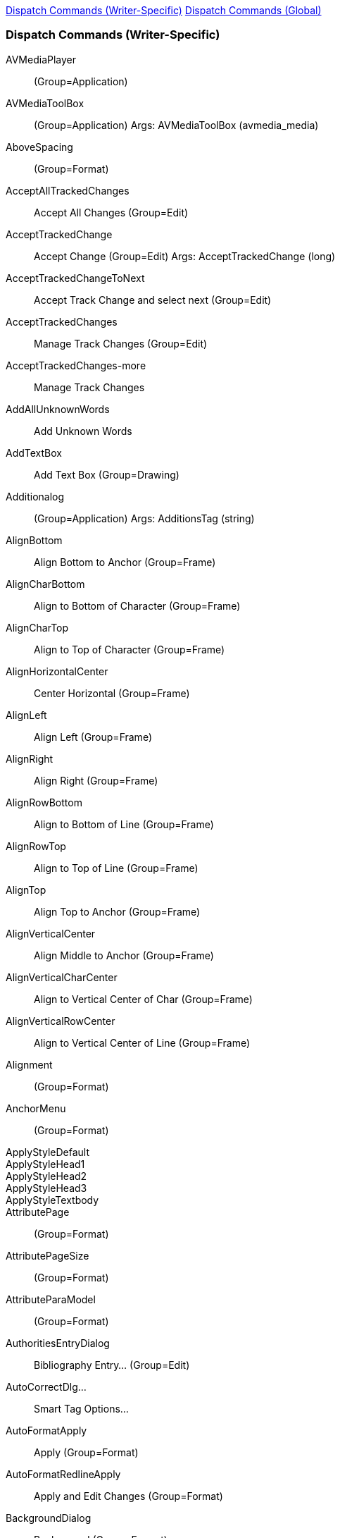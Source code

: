 <<dispatch-commands-writer,Dispatch Commands (Writer-Specific)>>
<<dispatch-commands-global,Dispatch Commands (Global)>>


[[dispatch-commands-writer]]
=== Dispatch Commands (Writer-Specific)

AVMediaPlayer:: (Group=Application)
AVMediaToolBox:: (Group=Application) Args: AVMediaToolBox (avmedia_media)
AboveSpacing:: (Group=Format)
AcceptAllTrackedChanges:: Accept All Changes (Group=Edit)
AcceptTrackedChange:: Accept Change (Group=Edit) Args: AcceptTrackedChange (long)
AcceptTrackedChangeToNext:: Accept Track Change and select next (Group=Edit)
AcceptTrackedChanges:: Manage Track Changes (Group=Edit)
AcceptTrackedChanges-more:: Manage Track Changes
AddAllUnknownWords:: Add Unknown Words
AddTextBox:: Add Text Box (Group=Drawing)
Additionalog:: (Group=Application) Args: AdditionsTag (string)
AlignBottom:: Align Bottom to Anchor (Group=Frame)
AlignCharBottom:: Align to Bottom of Character (Group=Frame)
AlignCharTop:: Align to Top of Character (Group=Frame)
AlignHorizontalCenter:: Center Horizontal (Group=Frame)
AlignLeft:: Align Left (Group=Frame)
AlignRight:: Align Right (Group=Frame)
AlignRowBottom:: Align to Bottom of Line (Group=Frame)
AlignRowTop:: Align to Top of Line (Group=Frame)
AlignTop:: Align Top to Anchor (Group=Frame)
AlignVerticalCenter:: Align Middle to Anchor (Group=Frame)
AlignVerticalCharCenter:: Align to Vertical Center of Char (Group=Frame)
AlignVerticalRowCenter:: Align to Vertical Center of Line (Group=Frame)
Alignment:: (Group=Format)
AnchorMenu:: (Group=Format)
ApplyStyleDefault::
ApplyStyleHead1::
ApplyStyleHead2::
ApplyStyleHead3::
ApplyStyleTextbody::
AttributePage:: (Group=Format)
AttributePageSize:: (Group=Format)
AttributeParaModel:: (Group=Format)
AuthoritiesEntryDialog:: Bibliography Entry... (Group=Edit)
AutoCorrectDlg...:: Smart Tag Options...
AutoFormatApply:: Apply (Group=Format)
AutoFormatRedlineApply:: Apply and Edit Changes (Group=Format)
BackgroundDialog:: Background (Group=Format)
BackgroundImage:: (Group=Insert) Args: Background (brush),Position (integer)
BackgroundPattern:: (Group=Format)
BelowSpacing:: (Group=Format)
BitmapListState:: (Group=Edit)
BoldCJK:: (Group=Format)
BoldCTL:: (Group=Format)
BorderDialog:: Borders (Group=Format)
BorderDialog-label:: Borders
BorderDialog-more:: Borders
BorderInner:: (Group=Format)
BorderOuter:: (Group=Format)
BorderReducedMode:: (Group=Controls)
BorderShadow:: (Group=Format)
BulletsAndNumberingDialog:: Bullets and Numbering... (Group=Enumeration)
CTLFontState:: (Group=Application)
Calc:: Calculate Table (Group=Table)
CalculateSel:: Calculate (Group=Options)
CaseMap:: (Group=Format)
ChainFrames:: Link Frames (Group=Frame)
ChangeDatabaseField:: Exchange Database... (Group=Data)
ChangeTabStop:: (Group=NONE) Args: Index (long),Position (long),Remove (bool)
ChapterNumberingDialog:: Set Heading Numbering (Group=Options)
CharBackgroundExt:: (Group=Format)
CharColorExt:: Font Color Fill (Group=Format) Args: FontColor (color)
CharFontNameCJK:: (Group=Format)
CharFontNameCTL:: (Group=Format)
CharLeftSel:: Select Character Left (Group=Navigator)
CharRightSel:: Select Character Right (Group=Navigator)
CharStyle:: (Group=Document)
CharacterRelief:: (Group=Controls)
CharacterRotation:: (Group=Format)
CharacterWidthScalingFactor:: (Group=Format)
ClassificationApply:: (Group=Document) Args: Name (string),Type (string)
ClassificationDialog:: (Group=Document)
ClipboardFormatItems:: (Group=Edit) Args: SelectedFormat (long)
ClosePreview:: Close Preview (Group=View)
ColorSettings:: (Group=Modify)
ColorTableState:: (Group=Edit)
CommentChangeTracking:: Insert Track Change Comment (Group=Insert) Args: ChangeTrackingId (long),Text (postittext)
ContentControlProperties:: Content Control Properties (Group=Insert)
ContentControlsMenu:: Content Controls
ContinueNumbering:: (Group=Enumeration)
ContourExecute:: (Group=Edit)
ControlCodes:: Toggle Formatting Marks (Group=View)
ConvertTableText:: Text <-> Table... (Group=Table)
ConvertTableToText:: Table to Text... (Group=Table) Args: Delimiter (string)
ConvertTextToTable:: Text to Table... (Group=Table) Args: Delimiter (string),WithHeader (bool),RepeatHeaderLines (integer),WithBorder (bool),DontSplitTable (bool)
CreateAbstract:: Create AutoAbstract... (Group=Document)
CreateControl:: (Group=Controls)
CreateFieldControl:: (Group=Controls)
CreateSWDrawView:: (Group=Insert)
CurrentFootnoteDialog:: Footnote/Endnote Settings... (Group=Format)
CurrentOutlineType:: (Group=Enumeration)
CustomShape:: (Group=Drawing)
DashListState:: (Group=Edit)
DecrementIndentValue:: Decrement Indent Value (Group=Format)
DecrementLevel:: Demote Outline Level (Group=Enumeration)
DecrementSubLevels:: Demote Outline Level w/Subpoints (Group=Enumeration)
DefTabStop:: (Group=Edit)
DelLine:: Delete Row (Group=Edit)
DelToEndOfLine:: Delete to End of Line (Group=Edit)
DelToEndOfPara:: Delete to End of Paragraph (Group=Edit)
DelToEndOfSentence:: Delete to End of Sentence (Group=Edit)
DelToEndOfWord:: Delete to End of Word (Group=Edit)
DelToStartOfLine:: Delete to Start of Line (Group=Edit)
DelToStartOfPara:: Delete to Start of Paragraph (Group=Edit)
DelToStartOfSentence:: Delete to Start of Sentence (Group=Edit)
DelToStartOfWord:: Delete to Start of Word (Group=Edit)
DeleteBookmark:: (Group=Edit) Args: Bookmark (string)
DeleteBookmarks:: (Group=Controls) Args: BookmarkNamePrefix (string)
DeleteColumns:: Delete selected columns (Group=Table)
DeleteFields:: (Group=Controls) Args: TypeName (string),NamePrefix (string)
DeleteRows:: Delete Rows (unprotected cells) (Group=Table)
DeleteSections:: (Group=Controls) Args: SectionNamePrefix (string)
DeleteStyle:: (Group=Template) Args: Param (string),Family (integer)
DeleteTable:: Delete table (Group=Table)
DeleteTextFormFields:: (Group=Controls) Args: FieldType (string),FieldCommandPrefix (string)
DistributeColumns:: Distribute Columns Evenly (Group=Table)
DistributeRows:: Distribute Rows Evenly (Group=Table)
DocumentLanguage:: (Group=Edit)
DocumentLanguageCJK:: (Group=Edit)
DocumentLanguageCTL:: (Group=Edit)
EditAnnotation:: (Group=Edit) Args: Id (postitid),Author (postitauthor),Date (postitdate),Text (postittext),PositionX (long)
EditBookmark:: (Group=Insert) Args: Bookmark (string)
EditCurIndex:: Edit index (Group=Edit)
EditCurrentRegion:: Edit Section... (Group=Edit)
EditDiagram:: (Group=Modify)
EditFootnote:: Footnote or Endnote... (Group=Edit)
EditGlossary:: AutoText... (Group=Edit)
EditQrCode:: (Group=Edit)
EditRegion:: Sections... (Group=Edit)
EditSignatureLine:: (Group=Edit)
EditStyleFont:: (Group=Template) Args: Param (string),Family (integer)
EndOfDocumentSel:: Select to Document End (Group=Navigator)
EndOfLineSel:: Select to End of Line (Group=Navigator)
EndOfParaSel:: Select to Paragraph End (Group=Navigator)
EntireCell:: Select Cell (Group=Table)
EntireColumn:: Column (Group=Table)
EntireRow:: Row (Group=Table)
Escape:: Cancel (Group=Edit)
Escapement:: (Group=Format)
ExecHyperlinks:: Hyperlinks Active
ExecuteMacroField:: Run Macro Field (Group=Macro)
ExecuteSearch:: (Group=Edit) Args: SearchItem (search),Quiet (bool)
ExpandGlossary:: Run AutoText Entry (Group=Edit)
ExternalEdit:: (Group=Graphic)
ExtrusionDirection:: (Group=Drawing)
ExtrusionLightingDirection:: (Group=Drawing)
ExtrusionLightingIntensity:: (Group=Drawing)
ExtrusionProjection:: (Group=Drawing)
ExtrusionSurface:: (Group=Drawing)
FieldDialog:: Edit Fields... (Group=Edit)
Fieldnames:: Field Names (Group=View)
Fields:: Fields (Group=View)
FillBitmap:: (Group=Special)
FillGradient:: (Group=Format) Args: FillGradientJSON (string)
FillHatch:: (Group=Special)
FillPageBitmap:: (Group=Special)
FillPageColor:: (Group=Format) Args: FillColor (xfillcolor)
FillPageGradient:: (Group=Format) Args: FillPageGradientJSON (string)
FillPageHatch:: (Group=Special)
FillPageStyle:: (Group=Format)
FirstLineParaMargin:: (Group=Format)
FontColor:: Font Color (Group=Format) Args: FontColor (color)
FontDialog:: (Group=Format) Args: Page (string)
FontDialog-more:: Character
FontDialogForParagraph:: (Group=Format)
FontEffectalog:: (Group=Format)
FontHeightCJK:: (Group=Format)
FontHeightCTL:: (Group=Format)
FontNameList:: (Group=Document)
FontPositionDialog:: (Group=Format)
FontWorkTextAdjust:: (Group=Special)
FontWorkTextDistance:: (Group=Special)
FontWorkTextMirror:: (Group=Special)
FontWorkTextOutline:: (Group=Special)
FontWorkTextShadow:: (Group=Special)
FontWorkTextShadowColor:: (Group=Special)
FontWorkTextShadowXVal:: (Group=Special)
FontWorkTextShadowYVal:: (Group=Special)
FontWorkTextStart:: (Group=Special)
FontWorkTextStyle:: (Group=Special)
FontworkAlignment:: (Group=Drawing)
FontworkCharacterSpacing:: (Group=Drawing)
FontworkCharacterSpacingDialog:: (Group=Drawing) Args: FontworkCharacterSpacing (long)
FontworkKernCharacterPairs:: (Group=Drawing)
FontworkShape:: (Group=Drawing)
FootnoteDialog:: Footnote/Endnote Settings... (Group=Format)
FormatArea-label:: Area
FormatArea-more:: Area
FormatColumns:: Columns... (Group=Format)
FormatDropcap:: Drop Caps (Group=Format)
FormatFontWorkClose:: (Group=Special)
FormatLine-label:: Line
FormatLine-more:: Line
FormatObjectMenu:: Text Box and Shape
FormatPaintbrush:: Clone Formatting ... (Group=Edit)
FrameDialog:: Properties... (Group=Frame)
FrameDialog-more:: Frame Properties
FrameStyle:: (Group=Document)
GalleryEnableAddCopy:: (Group=Insert)
GetRedoStrings:: (Group=Edit)
GetUndoStrings:: (Group=Edit)
GlowColor:: (Group=Document)
GlowRadius:: (Group=Document)
GlowTransparency:: (Group=Document)
GoDown:: To Line Below (Group=Navigator) Args: Count (long),Select (bool)
GoLeft:: To Character Left (Group=Navigator) Args: Count (long),Select (bool)
GoRight:: Go Right (Group=Navigator) Args: Count (long),Select (bool)
GoToAnchor:: Set Cursor To Anchor (Group=Frame)
GoToEnd:: To Table End (Group=Navigator)
GoToEndOfColumn:: To Column End (Group=Navigator)
GoToEndOfDoc:: To Document End (Group=Navigator)
GoToEndOfLine:: To End of Line (Group=Navigator)
GoToEndOfNextColumn:: To End of Next Column (Group=Navigator)
GoToEndOfNextPage:: To End of Next Page (Group=Navigator)
GoToEndOfNextPageSel:: Select to End of Next Page (Group=Navigator)
GoToEndOfPage:: To Page End (Group=Navigator)
GoToEndOfPageSel:: Select to Page End (Group=Navigator)
GoToEndOfPara:: To Paragraph End (Group=Navigator)
GoToEndOfPrevColumn:: To Previous Column (Group=Navigator)
GoToEndOfPrevPage:: To End of Previous Page (Group=Navigator)
GoToEndOfPrevPageSel:: Select to End of Previous Page (Group=Navigator)
GoToNextPage:: To Next Page (Group=Navigator)
GoToNextPara:: To Next Paragraph (Group=Navigator)
GoToNextSentence:: To Next Sentence (Group=Navigator)
GoToNextWord:: To Word Right (Group=Navigator)
GoToPrevPage:: To Previous Page (Group=Navigator)
GoToPrevPara:: To Previous Paragraph (Group=Navigator)
GoToPrevSentence:: To Previous Sentence (Group=Navigator)
GoToPrevWord:: To Word Left (Group=Navigator)
GoToStartOfColumn:: To Column Begin (Group=Navigator)
GoToStartOfDoc:: To Document Begin (Group=Navigator)
GoToStartOfLine:: To Line Begin (Group=Navigator)
GoToStartOfNextColumn:: To Begin of Next Column (Group=Navigator)
GoToStartOfNextPage:: To Begin of Next Page (Group=Navigator)
GoToStartOfNextPageSel:: Select to Begin of Next Page (Group=Navigator)
GoToStartOfPage:: To Page Begin (Group=Navigator)
GoToStartOfPageSel:: Select to Page Begin (Group=Navigator)
GoToStartOfPara:: To Paragraph Begin (Group=Navigator)
GoToStartOfPrevColumn:: To Begin of Previous Column (Group=Navigator)
GoToStartOfPrevPage:: To Begin of Previous Page (Group=Navigator)
GoToStartOfPrevPageSel:: Select to Begin of Previous Page (Group=Navigator)
GoToStartOfTable:: To Table Begin (Group=Navigator)
GoUp:: To Top Line (Group=Navigator) Args: Count (long),Select (bool)
GotoMark:: (Group=Navigator) Args: GotoMark (string)
GotoNextIndexMark:: Go to Next Index Entry (Group=Navigator)
GotoNextInputField:: To Next Input Field (Group=Navigator)
GotoNextObject:: To Next Object (Group=Navigator)
GotoNextPlacemarker:: To Next Placeholder (Group=Navigator)
GotoNextSentenceSel:: Select to Next Sentence (Group=Navigator)
GotoNextTableFormula:: Go to next table formula (Group=Navigator)
GotoNextWrongTableFormula:: Go to next faulty table formula (Group=Navigator)
GotoPage:: Go to Page... (Group=Navigator)
GotoPrevIndexMark:: Go to Previous Index Entry (Group=Navigator)
GotoPrevInputField:: To Previous Input Field (Group=Navigator)
GotoPrevObject:: To Previous Object (Group=Navigator)
GotoPrevPlacemarker:: To Previous Placeholder (Group=Navigator)
GotoPrevSentenceSel:: Select to Previous Sentence (Group=Navigator)
GotoPrevTableFormula:: Go to previous table formula (Group=Navigator)
GotoPrevWrongTableFormula:: Go to previous faulty table formula (Group=Navigator)
GradientListState:: (Group=Edit)
GraphicDialog:: Properties... (Group=Graphic)
GraphicDialog-more:: Image Properties
GraphicSizeCheck:: (Group=Modify)
HScroll:: Horizontal Scroll Bar (Group=View)
HangingIndent:: (Group=Format)
HatchListState:: (Group=Edit)
HeaderFooterBorder:: (Group=NONE)
HeadingRowsRepeat:: Header Rows Repeat Across Pages (Group=Table)
HideAuthor:: (Group=Edit)
HideStyle:: (Group=Template) Args: Param (string),Family (integer)
HideWhitespace:: Hide whitespace between pages (Group=View)
HighlightCharDF:: Character Direct Formatting (Group=Format)
HtmlMode:: (Group=View)
Hyperlink:: (Group=Insert)
HyperlinkAttributes:: (Group=Format)
Hyphenate:: Hyphenation... (Group=Options)
ImageMapExecute:: (Group=Edit)
ImageOrientation:: (Group=View)
IncrementIndentValue:: Increment Indent Value (Group=Format)
IncrementLevel:: Promote Outline Level (Group=Enumeration)
IncrementSubLevels:: Promote Outline Level w/Subpoints (Group=Enumeration)
IndexEntryDialog:: Edit Index Entry... (Group=Edit)
IndexMarkToIndex:: Index Entry to Index (Group=Navigator)
InsertAVMedia:: (Group=Application) Args: URL (string),Size (size),IsLink (bool)
InsertAnchor:: Anchor...
InsertAuthorField:: First Author (Group=Insert)
InsertAuthoritiesEntry:: Bibliography Entry... (Group=Insert)
InsertBookmark:: Insert Bookmark (Group=Insert) Args: Bookmark (string),BookmarkText (string)
InsertBreak:: Manual Break... (Group=Insert) Args: Kind (integer),TemplateName (string),PageNumber (integer),PageNumberFilled (bool)
InsertCaptionDialog:: Insert Caption... (Group=Insert)
InsertCheckboxContentControl:: Insert Check Box Content Control (Group=Insert)
InsertColumnBreak:: Insert Column Break (Group=Insert)
InsertColumnDialog:: Columns... (Group=Table)
InsertColumns:: (Group=Table)
InsertColumnsAfter:: Insert Columns After (Group=Table)
InsertColumnsBefore:: Insert Columns Before (Group=Table)
InsertComboBoxContentControl:: Insert Combo Box Content Control (Group=Insert)
InsertContentControl:: Insert Rich Text Content Control (Group=Insert)
InsertCtrl:: Insert (Group=Insert)
InsertDBField:: (Group=Insert) Args: Type (integer),DBName (string),Command (string),ColumnName (string),CommandType (long),Content (string),Format (long)
InsertDateContentControl:: Insert Date Content Control (Group=Insert)
InsertDateField:: Date (fix) (Group=Insert)
InsertDateFieldVar:: Date (variable) (Group=Insert)
InsertDropdownContentControl:: Insert Drop-Down List Content Control(Group=Insert)
InsertEndnote:: Insert Endnote (Group=Insert) Args: FootnoteAnchorText (string),FontName (string)
InsertEnvelope:: Envelope... (Group=Insert) Args: Envelope (swenv),NewDocument (bool)
InsertField:: More Fields... (Group=Insert) Args: Type (integer),SubType (integer),Name (string),Content (string),Format (long),Separator (string),TypeName (string),Wrapper (string)
InsertFieldCtrl:: Insert Field (Group=Insert)
InsertFieldDataOnly:: (Group=Insert)
InsertFooter:: Insert Footer
InsertFootnote:: Insert Footnote (Group=Insert) Args: NoteAnchorText (string),FontName (string)
InsertFootnoteDialog:: Insert Special Footnote/Endnote... (Group=Insert)
InsertFormula:: Insert or Edit Formulak (Group=Insert) Args: Formula (string)
InsertFrame:: Insert Frame (Group=Insert) Args: AnchorType (integer),Pos (point),Size (size)
InsertFrameInteract:: Frame Interactively (Group=Insert) Args: Columns (integer),Modifier (integer)
InsertFrameInteractNoColumns:: Insert single-column frame manually (Group=Insert)
InsertGalleryPic:: (Group=Insert) Args: GalleryItem (gallery)
InsertGlossary:: (Group=Insert) Args: Group (string),ShortName (string)
InsertHardHyphen:: (Group=Insert)
InsertHeader:: Insert Header
InsertHeaderFooterMenu:: Header and Footer
InsertHyperlinkDlg:: Insert Hyperlink (Group=Insert)
InsertIndexesEntry:: Insert Index Entry (Group=Insert)
InsertLRM:: (Group=Insert)
InsertLinebreak:: Insert Manual Row Break (Group=Insert)
InsertMultiIndex:: ToC, Index or Biblio... (Group=Insert)
InsertNarrowNobreakSpace:: (Group=Insert)
InsertNeutralParagraph:: Insert Unnumbered Entry (Group=Enumeration)
InsertNonBreakingSpace:: (Group=Insert)
InsertObjCtrl:: Insert OLE Object (Group=Insert)
InsertObjectDialog:: Insert Other Objects
InsertObjectStarMath:: Insert Formula Object (Group=Insert)
InsertPageCountField:: Page Count (Group=Insert)
InsertPageFooter:: Footer (Group=Insert) Args: PageStyle (string),On (bool)
InsertPageHeader:: Header (Group=Insert) Args: PageStyle (string),On (bool)
InsertPageNumberField:: Insert Page Number (Group=Insert)
InsertPagebreak:: Insert Page Break (Group=Insert)
InsertPara:: Insert Paragraph (Group=Insert)
InsertPictureContentControl:: (Group=Insert)
InsertPlainTextContentControl:: (Group=Insert)
InsertQrCode:: (Group=Insert)
InsertRLM:: (Group=Insert)
InsertReferenceField:: Insert Cross-reference (Group=Insert)
InsertRowDialog:: Rows... (Group=Table)
InsertRows:: (Group=Table)
InsertRowsAfter:: Insert Rows Below (Group=Table)
InsertRowsBefore:: Insert Rows Above (Group=Table)
InsertScript:: Script... (Group=Insert) Args: Text (string),IsURL (bool),Type (string)
InsertSection:: Section... (Group=Insert) Args: Columns (integer),RegionName (string),RegionCondition (string),RegionHidden (bool),RegionProtect (bool),LinkName (string),FilterName (string),SubRegion (string),Content (string)
InsertSignatureLine:: (Group=Insert)
InsertSoftHyphen:: (Group=Insert)
InsertTable:: Insert Table... (Group=Insert) Args: TableName (string),Columns (integer),Rows (integer),Flags (long),AutoFormat (string)
InsertText:: (Group=Insert) Args: Text (string)
InsertTimeField:: Time (fix) (Group=Insert)
InsertTimeFieldVar:: Time (variable) (Group=Insert)
InsertTitleField:: Title (Group=Insert)
InsertTopicField:: Subject (Group=Insert)
InsertWJ:: (Group=Insert)
InsertZWSP:: (Group=Insert)
ItalicCJK:: (Group=Format)
ItalicCTL:: (Group=Format)
JumpDownThisLevel:: To Next Paragraph in Level (Group=Enumeration)
JumpToEndOfDoc:: Directly to Document End
JumpToFooter:: To Footer (Group=Navigator)
JumpToFootnoteArea:: Edit Footnote/Endnote (Group=Navigator)
JumpToFootnoteOrAnchor:: To Footnote Anchor (Group=Navigator)
JumpToHeader:: To Header (Group=Navigator)
JumpToMark:: (Group=Navigator) Args: Bookmark (string)
JumpToNextBookmark:: To Next Bookmark (Group=Navigator)
JumpToNextCell:: (Group=Navigator) Args: AppendLineInReadonlyFlag (bool)
JumpToNextFootnote:: To Next Footnote (Group=Navigator)
JumpToNextFrame:: To Next Frame (Group=Navigator)
JumpToNextRegion:: To Next Section (Group=Navigator)
JumpToNextTable:: To Next Table (Group=Navigator)
JumpToPrevBookmark:: To Previous Bookmark (Group=Navigator)
JumpToPrevCell:: (Group=Navigator)
JumpToPrevFootnote:: To Previous Footnote (Group=Navigator)
JumpToPrevRegion:: To Previous Section (Group=Navigator)
JumpToPrevTable:: To Previous Table (Group=Navigator)
JumpToReference:: To Reference (Group=Navigator)
JumpToSpecificPage:: Jump To Specific Page (Group=Navigator) Args: JumpToSpecificPage (integer)
JumpToStartOfDoc:: Directly to Document Begin
JumpUpThisLevel:: To Previous Paragraph in Level (Group=Enumeration)
Language:: (Group=Format)
LeftParaMargin:: (Group=Format)
LeftRightMargin:: (Group=Edit)
LeftRightParaMargin:: (Group=Format) Args: LRSpace (lrspace)
LeftRightParaMargin_Vertical:: (Group=Format) Args: LRSpace (lrspace)
LibreLogo-clearscreen:: Line
LibreLogo-gobackward:: Line
LibreLogo-goforward:: Line
LibreLogo-home:: Line
LibreLogo-left:: Line
LibreLogo-right:: Line
LibreLogo-run:: Line
LibreLogo-stop:: Line
LibreLogo-translate:: Line
LineDownSel:: Select Down (Group=Navigator)
LineEnd:: (Group=Format)
LineEndListState:: (Group=Edit)
LineNumber:: (Group=Format)
LineNumberingDialog:: Line Numbering... (Group=Format)
LineStart:: (Group=Format)
LineUpSel:: Select to Top Line (Group=Navigator)
LinkDialog:: External Links... (Group=Edit)
ListStyle:: (Group=Document)
LoadStyles:: Load Styles from Template (Group=Template) Args: FileName (string),Flags (long)
MailExportFinished:: (Group=Explorer)
MailMergeCreateDocuments:: Edit Individual Documents (Group=Document)
MailMergeCurrentEntry:: Current Mail Merge Entry (Group=Document)
MailMergeEmailDocuments:: Send Email Messages (Group=Document)
MailMergeExcludeEntry:: Exclude Mail Merge Entry (Group=Document)
MailMergeFirstEntry:: First Mail Merge Entry (Group=Document)
MailMergeLastEntry:: Last Mail Merge Entry (Group=Document)
MailMergeNextEntry:: Next Mail Merge Entry (Group=Document)
MailMergePrevEntry:: Previous Mail Merge Entry (Group=Document)
MailMergePrintDocuments:: Print Merged Documents (Group=Document)
MailMergeSaveDocuments:: Save Merged Documents (Group=Document)
MailMergeWizard:: Mail Merge Wizard... (Group=Document)
Marks:: Field Shadings (Group=View)
MergeDialog:: Mail Merge... (Group=Document)
MergeTable:: Merge Table (Group=Table)
MetricUnit:: (Group=NONE)
MirrorGraphicOnEvenPages:: Flip Images on Even Pages (Group=Format)
MirrorOnEvenPages:: Mirror Object on Even Pages (Group=Format)
MoveDown:: Move Item Down (Group=Edit)
MoveDownSubItems:: Move Item Down with Subpoints (Group=Enumeration)
MoveShapeHandle:: (Group=Format) Args: HandleNum (long)
MoveUp:: Move Item Up (Group=Edit)
MoveUpSubItems:: Move Item Up with Subpoints (Group=Enumeration)
NameGroup:: (Group=Format)
NavElement:: (Group=Navigator)
NavigateBack:: (Group=Navigator)
NavigateForward:: (Group=Navigator)
NewGlobalDoc:: Create Master Document (Group=Application) Args: FileName (string),TemplateName (string)
NewGlossary:: (Group=Edit) Args: Group (string),Name (string),ShortName (string)
NewHtmlDoc:: Create HTML Document (Group=Application) Args: FileName (string),TemplateName (string)
NewStyle:: (Group=Template) Args: Param (string),Family (integer)
NewXForms:: (Group=Insert) Args: Frame (unoframe),Hidden (bool)
NextTrackedChange:: Next Track Change (Group=Edit) Args: NextTrackedChange (long)
NumNewStartAt:: (Group=Format)
NumRule:: (Group=Format)
NumberFormat:: (Group=Format)
NumberFormatCurrency:: Number Format: Currency (Group=Format) Args: NumberFormatCurrency (long)
NumberFormatDate:: Number Format: Date (Group=Format)
NumberFormatDecimal:: Number Format: Decimal (Group=Format)
NumberFormatPercent:: Number Format: Percent (Group=Format)
NumberFormatScientific:: Number Format: Exponential (Group=Format)
NumberFormatStandard:: Number Format: Standard (Group=Format)
NumberFormatTime:: Number Format: Time (Group=Format)
NumberOrNoNumber:: Numbering On/Off (Group=Enumeration)
NumberingStart:: Toggle Restart Numbering (Group=Enumeration)
ObjectAlign:: (Group=Format)
ObjectDialog-more:: OLE Object Properties
OnlineAutoFormat:: While Typing (Group=Format)
OpenFromWriter:: Open... (Group=Application)
OpenLocalURL:: (Group=Navigator)
OptimizeTable:: Optimize Size (Group=Table)
Orientation:: (Group=Format)
Orphan:: (Group=Format)
OutlineLevel:: (Group=Format)
OutlineLevelsShown:: Show Up to Outline Level... (Group=View)
PageAreaDialog:: (Group=Format)
PageColumnDialog:: Page Columns (Group=Format)
PageColumnType:: Page Columns (Group=Format)
PageDialog:: Page Style... (Group=Format)
PageDown:: Next Page (Group=Navigator)
PageDownSel:: Select to Next Page (Group=Navigator)
PageLRMargin:: (Group=Format)
PageMargin:: (Group=Format) Args: PageLeft (long),PageRight (long),PageTop (long),PageBottom (long),ScaleObjects (bool)
PageNumber:: (Group=Format)
PageNumberWizard:: Insert page number (Group=Insert)
PageOffsetDialog:: Page Number (Group=Options) Args: nOffset (integer)
PagePaperBin:: (Group=Format)
PageSettingDialog:: (Group=Format)
PageStyle:: (Group=Document)
PageStyleApply:: Apply Page Style (Group=Format)
PageStyleName:: Page Style (Group=View)
PageULMargin:: (Group=Format)
PageUp:: Previous Page (Group=Navigator)
PageUpSel:: Select to Previous Page (Group=Navigator)
Pagebreak:: (Group=Format)
PairKerning:: (Group=Format)
ParaKeepTogether:: (Group=Format)
ParaSplit:: (Group=Format)
ParaStyle:: (Group=Document)
ParagraphChangeState:: (Group=NONE) Args: FirstLineIndent (string),LeftParaIndent (string),RightParaIndent (string)
ParagraphClassificationDialog:: (Group=Document)
ParagraphDialog-more:: Paragraph
PasteColumnsBefore:: Columns Before (Group=Edit)
PasteNestedTable:: Nested Table (Group=Edit)
PasteRowsBefore:: Rows Above (Group=Edit)
PasteSpecial:: More Options... (Group=Edit) Args: Format (long)
PatternListState:: (Group=Edit)
Position:: (Group=Edit)
PrepareMailExport:: (Group=Explorer) Args: On (bool)
PreviewZoom:: Preview Zoom (Group=View) Args: PreviewZoom (integer)
PreviousTrackedChange:: Previous Track Change (Group=Edit)
PrintLayout:: Normal (Group=View)
PrintPagePreview:: Print document (Group=View)
Protect:: Protect Cells (Group=Table) Args: Protect (bool)
ProtectBookmarks:: (Group=Controls)
ProtectFields:: (Group=Controls)
ProtectPos:: (Group=Format)
ProtectSize:: (Group=Format)
ReadOnlyMode:: (Group=Edit)
RegenerateDiagram:: (Group=Modify)
RegisterTrue:: (Group=Format)
RejectAllTrackedChanges:: Reject All Changes (Group=Edit)
RejectTrackedChange:: Reject Change (Group=Edit) Args: RejectTrackedChange (long)
RejectTrackedChangeToNext:: Reject Track Change and select next (Group=Edit)
RemoveBullets:: No List (Group=Enumeration)
RemoveDirectCharFormats:: Remove Direct Character Formats (Group=Format)
RemoveHyperlink:: (Group=Edit)
RemoveTableOf:: Delete index (Group=Insert)
RemoveTextBox:: Remove Text Box (Group=Drawing)
Repaginate:: Update Page Formatting (Group=Format)
RepeatSearch:: Repeat Search (Group=Edit) Args: Quiet (bool)
ReplaceSet:: (Group=Edit)
ResetAttributes:: Clear Direct Formatting (Group=Format)
ResetTableProtection:: Unprotect sheet (Group=Table)
RightParaMargin:: (Group=Format)
Rotate180:: Rotate 180° (Group=Graphic)
RotateLeft:: Rotate 90° Left (Group=Graphic)
RotateReset:: Reset Rotation (Group=Graphic)
RotateRight:: Rotate 90° Right (Group=Graphic)
RowSplit:: Row to Break Across Pages (Group=Format)
Ruler:: Rulers (Group=View)
RulerBorderDistance:: (Group=View)
RulerBorders:: (Group=View)
RulerBordersVertical:: (Group=View)
RulerChangeState:: (Group=NONE) Args: Margin1 (string),Margin2 (string)
RulerPagePos:: (Group=NONE)
RulerProtect:: (Group=View)
RulerRows:: (Group=View)
RulerRowsVertical:: (Group=View)
SbaInsert:: (Group=Data)
SbaInsertField:: (Group=Data)
SbaMerge:: (Group=Data)
ScrollNavigation:: (Group=View)
ScrollToNext:: (Group=Navigator)
ScrollToPrevious:: (Group=Navigator)
SearchOff:: (Group=Edit) Args: SearchItem (search)
SearchOn:: (Group=Edit) Args: SearchItem (search)
SearchOptions:: (Group=Intern)
SearchProperties:: (Group=NONE)
SearchSet:: (Group=Edit)
SectionBoundaries:: Section Boundaries (Group=View)
SelectSentence:: Select Sentence (Group=Navigator)
SelectTable:: Select Table (Group=Table)
SelectText:: Select Paragraph (Group=Edit)
SelectTextMode:: Select Text (Group=Edit)
SelectWord:: Select Word (Group=Navigator)
SelectionCycle:: Select Cycle (Group=Navigator)
SelectionMode:: Selection Mode (Group=View)
SelectionModeBlock:: Block Area (Group=Edit)
SelectionModeDefault:: Standard (Group=Edit)
SendAbstractToStarImpress:: AutoAbstract to Presentation... (Group=Document)
SendMailChildWindow:: (Group=Edit)
SendMailDocAsMS:: Email as Microsoft Word... (Group=Document) Args: Recipient (string),Subject (string),MailText (string),Priority (integer)
SendMailDocAsOOo:: Email as OpenDocument Text... (Group=Document) Args: Recipient (string),Subject (string),MailText (string),Priority (integer)
SendOutlineToClipboard:: Outline to Clipboard (Group=Document)
SendOutlineToStarImpress:: Outline to Presentation (Group=Document)
SetActGlossaryGroup:: (Group=Edit) Args: Group (string)
SetAnchorAtChar:: To Character (Group=Format)
SetAnchorToChar:: As Character (Group=Format)
SetAnchorToFrame:: To Frame (Group=Format)
SetAnchorToPage:: Anchor to page (Group=Format)
SetAnchorToPara:: To Paragraph (Group=Format)
SetBullet:: (Group=Special)
SetColumnWidth:: Column Width... (Group=Table)
SetDropCapCharStyleName:: (Group=Format) Args: CharStyleName (string)
SetDropCapText:: (Group=Format) Args: DropCapText (string)
SetExtSelection:: Extended Selection On (Group=Edit)
SetHyperlink:: (Group=Insert) Args: Hyperlink (hyperlink)
SetHyphenZone:: (Group=Format)
SetLongLeftRightMargin:: (Group=NONE)
SetLongTopBottomMargin:: (Group=Format) Args: Space (longulspace)
SetMinimalColumnWidth:: Minimal Column Width (Group=Table)
SetMinimalRowHeight:: Minimal Row Height (Group=Table)
SetMultiSelection:: MultiSelection On (Group=Edit)
SetNumber:: (Group=Special)
SetOptimalColumnWidth:: Optimal Column Width (Group=Table) Args: aExtraWidth (integer)
SetOptimalRowHeight:: Optimal Row Height (Group=Table) Args: aExtraHeight (integer)
SetPageMaxSize:: (Group=Format) Args: Size (size)
SetReminder:: Set Reminder (Group=Insert)
SetRowHeight:: Row Height... (Group=Table)
SetTrackedChangesInText:: All Changes Inline (Group=View)
SetTrackedDeletionsInMargin:: Deletions In Margin (Group=View)
SetTrackedInsertionsInMargin:: Insertions In Margin (Group=View)
ShadowCursor:: Direct Cursor Mode (Group=Options)
ShiftBackspace:: Shift+Backspace (Group=Edit)
ShowBookview:: Book Preview (Group=View)
ShowChangesInMargin:: Show tracked deletions in margin (Group=View)
ShowGraphics:: Images and Charts (Group=View)
ShowHiddenParagraphs:: Field Hidden Paragraphs (Group=Options)
ShowInlineTooltips:: Show change authorship in tooltips (Group=View)
ShowMultiplePages:: Multiple Pages Preview (Group=View) Args: Columns (integer),Rows (integer)
ShowOutlineContentVisibilityButton:: Shows a button next to headings... (Group=View)
ShowResolvedAnnotations:: Resolved Comments (Group=View)
ShowSinglePage:: Single Page Preview (Group=View)
ShowStyle:: (Group=Template) Args: Param (string),Family (integer)
ShowTrackedChanges:: Show track changes (Group=View)
ShowTrackedChangesMenu:: (Group=View)
ShowTwoPages:: Two Pages Preview (Group=View)
ShowWhitespace:: Show whitespace between pages (Group=View)
SignSignatureLine:: (Group=Edit)
SoftEdgeRadius:: (Group=Document)
SortDialog:: Sort... (Group=Data)
SpellCheckerChanged:: (Group=Special)
SplitTable:: Split Table... (Group=Table) Args: Type (integer)
SpotlightCharStyles:: Character Styles (Group=Format)
SpotlightParaStyles:: Paragraph Styles (Group=Format)
StartAutoCorrect:: AutoCorrect (Group=Options)
StartOfDocumentSel:: Select to Document Begin (Group=Navigator)
StartOfLineSel:: Select to Begin of Line (Group=Navigator)
StartOfParaSel:: Select to Paragraph Begin (Group=Navigator)
StateAccessibilityCheck:: (Group=View)
StateBookmark:: (Group=Intern)
StatePageNumber:: Page Number (Group=View)
StateWordCount:: (Group=View)
StateZoom:: (Group=Edit)
StyleWatercanMode:: (Group=Format)
SubScript:: Subscript (Group=Format)
SuperScript:: Superscript (Group=Format)
SwBackspace:: Backspace (Group=Edit)
SwBrwInsert::
SwMailMerge::
SwPageFooterItem:: (Group=Format)
SwPageFooterLRMargin:: (Group=Format)
SwPageFooterLayout:: (Group=Format)
SwPageFooterSpacing:: (Group=Format)
SwPageHeaderItem:: (Group=Format)
SwPageHeaderLRMargin:: (Group=Format)
SwPageHeaderLayout:: (Group=Format)
SwPageHeaderSpacing:: (Group=Format)
SwUpdate::
SynchronizeLabelsDlg:: (Group=Edit)
TableAlignment:: (Group=Table) Args: TableLeftSpace (long),TableRightSpace (long)
TableBackground:: (Group=Format)
TableBoundaries:: Table Boundaries (Group=View)
TableCellBackgroundColor:: (Group=Format)
TableChangeCurrentBorderPosition:: (Group=NONE) Args: BorderType (string),Index (integer),Offset (long)
TableColumWidth:: (Group=Table)
TableDialog:: Table Properties... (Group=Table)
TableDialog-more:: Table Properties
TableLeftSpace:: (Group=Table)
TableModeFix:: Table: Fixed (Group=Table)
TableModeFixProp:: Table: Fixed, Proportional (Group=Table)
TableModeVariable:: Table: Variable (Group=Table)
TableNumberFormatDialog:: Number Format... (Group=Format)
TableNumberRecognition:: Number Recognition (Group=Table)
TableRightSpace:: (Group=Table)
TableRowBackground:: (Group=Format)
TableRowHeight:: (Group=Table)
TableSort:: Sort... (Group=Table)
TableStyle:: (Group=Document)
Tabstops:: (Group=Format)
TabstopsVertical:: (Group=Format)
TextAttributes:: Text Attributes... (Group=Format) Args: IsAutoGrow (bool),IsCenter (bool),IsFitToSize (bool),LeftBorder (long),RightBorder (long),TopBorder (long),BottomBorder (long)
TextColumnsNumber:: (Group=Format)
TextColumnsSpacing:: (Group=Format)
TextFormFields:: (Group=Controls) Args: FieldType (string),FieldCommandPrefix (string),Fields (unoany)
TextRTL:: (Group=Controls)
TextWrap:: Edit... (Group=Format)
TextWrap-more:: Text Wrap
ThemeDialog:: (Group=Modify)
Thesaurualog:: Thesaurus... (Group=Options)
TitlePageDialog:: Title Page... (Group=Format)
ToggleAnchorType:: Change Anchor (Group=Format)
ToggleObjectLayer:: Change Position (Group=Format)
ToggleOutlineContentVisibility:: (Group=View)
TopBottomMargin:: (Group=Format)
TrackChanges:: Record Track Changes (Group=Edit)
TrackChangesBar:: Show Track Changes Functions (Group=Edit)
TransformDialog-more:: Position and Size
TransformHeight:: (Group=Special)
TransformPosX:: (Group=Special)
TransformPosY:: (Group=Special)
TransformWidth:: (Group=Special)
Translate:: Translate... (Group=Format) Args: TargetLang (string)
ULSpacing:: (Group=Format)
UndoCount:: (Group=NONE)
UnfloatFrame:: Unfloat Frame Content (Group=Edit)
UnhainFrames:: Unlink Frames (Group=Frame)
UnsetCellsReadOnly:: Unprotect Cells (Group=Table)
UpdateAll:: Update All (Group=Edit)
UpdateAllIndexes:: Update Indexes and Tables (Group=Edit)
UpdateAllLinks:: Update Links (Group=Edit)
UpdateBookmark:: (Group=Insert) Args: BookmarkNamePrefix (string),Bookmark (unoany)
UpdateBookmarks:: (Group=Insert) Args: BookmarkNamePrefix (string),Bookmarks (unoany)
UpdateCharts:: Update Charts (Group=Edit)
UpdateCurIndex:: Update Index (Group=Edit)
UpdateField:: (Group=Edit) Args: TypeName (string),NamePrefix (string),Field (unoany)
UpdateFields:: Update Fields (Group=Edit) Args: TypeName (string),NamePrefix (string),Fields (unoany)
UpdateInputFields:: Update Input Fields (Group=Edit)
UpdateSections:: (Group=Insert) Args: SectionNamePrefix (string),Sections (unoany)
UpdateSelectedField:: Update Selected Field (Group=Edit)
UpdateTextFormField:: (Group=Controls) Args: FieldType (string),FieldCommandPrefix (string),Field (unoany)
UseHeaderFooterMenu:: ... create h/f on the fly (Group=View)
VRuler:: Vertical Ruler (Group=View)
VScroll:: Vertical Scroll Bar (Group=View)
VerticalParagraphAlignment:: (Group=Controls)
VerticalTextState:: (Group=Application)
ViewBounds:: Text Boundaries (Group=View)
ViewLayout:: (Group=View)
ViewTrackChanges:: Show Tracked Changes
Watermark:: (Group=Document) Args: Text (string),Font (string),Angle (integer),Transparency (integer),Color (long)
Widow:: (Group=Format)
WordCountDialog:: (Group=Options)
WordLeftSel:: Select to Begin of Word (Group=Navigator)
WordMode:: (Group=Format)
WordRightSel:: Select to End of Word (Group=Navigator)
WrapAnchorOnly:: First Paragraph (Group=Frame)
WrapContour:: Contour (Group=Frame)
WrapIdeal:: Optimal (Group=Frame)
WrapLeft:: Before (Group=Frame)
WrapOff:: None (Group=Frame)
WrapOn:: Parallel (Group=Frame)
WrapRight:: After (Group=Frame)
WrapThrough:: Through (Group=Frame)
WrapThroughTransparencyToggle:: In Background (Group=Frame)
WrapThroughTransparent:: In Background (Group=Frame)
Year2000:: (Group=Intern)
Zoom-more:: Zoom
ZoomSlider:: (Group=View)


[[dispatch-commands-global]]
=== Dispatch Commands (Global)

About (global):: About %PRODUCTNAMEApplication
AbsoluteRecord (global):: Absolute RecordControls Args: Position (long)
AccessibilityCheckOnline (global):: Toggle Automatic Accessibility CheckingOptions Args: Enable (bool)
Activate (global):: View
ActivateStyleApply (global):: Template
ActiveHelp (global):: Extended TipsApplication
ActualStyleFamily (global):: Document
AddBookmark (global):: Explorer
AddDirect (global):: NewApplication
AddTable (global):: Add Table...
AddressBookSource (global):: Address Book Source...Template
AlignCenter (global):: CenteredFormat
AlignDown (global):: BottomFormat
AlignMiddle (global):: CenterFormat
AlignUp (global):: TopFormat
Arc (global):: ArcDrawing Args: CenterX (long),CenterY (long),AxisX (long),AxisY (long),StartAngle (long),EndAngle (long)
ArrowShapes (global):: Block Arrows (double click for multi-selection)Options Args: ArrowShapes (string)
ArrowShapes.chevron (global):: Chevron
ArrowShapes.circular-arrow (global):: Circular Arrow
ArrowShapes.corner-right-arrow (global):: Corner Right Arrow
ArrowShapes.down-arrow (global):: Down Arrow
ArrowShapes.down-arrow-callout (global):: Down Arrow Callout
ArrowShapes.left-arrow (global):: Left Arrow
ArrowShapes.left-arrow-callout (global):: Left Arrow Callout
ArrowShapes.left-right-arrow (global):: Left and Right Arrow
ArrowShapes.left-right-arrow-callout (global):: Left and Right Arrow Callout
ArrowShapes.notched-right-arrow (global):: Notched Right Arrow
ArrowShapes.pentagon-right (global):: Pentagon
ArrowShapes.quad-arrow (global):: 4-way Arrow
ArrowShapes.quad-arrow-callout (global):: 4-way Arrow Callout
ArrowShapes.right-arrow (global):: Right Arrow
ArrowShapes.right-arrow-callout (global):: Right Arrow Callout
ArrowShapes.s-sharped-arrow (global):: S-shaped Arrow
ArrowShapes.split-arrow (global):: Split Arrow
ArrowShapes.split-round-arrow (global):: Right or Left Arrow
ArrowShapes.striped-right-arrow (global):: Striped Right Arrow
ArrowShapes.up-arrow (global):: Up Arrow
ArrowShapes.up-arrow-callout (global):: Up Arrow Callout
ArrowShapes.up-down-arrow (global):: Up and Down Arrow
ArrowShapes.up-down-arrow-callout (global):: Up and Down Arrow Callout
ArrowShapes.up-right-arrow (global):: Up and Right Arrow
ArrowShapes.up-right-arrow-callout (global):: Up and Right Arrow Callout
ArrowShapes.up-right-down-arrow (global):: Up, Right and Down Arrow
ArrowsToolbox (global):: Lines and Arrows (double click for multi-selection)Drawing
Author (global):: NONE
AutoControlFocus (global):: Automatic Control FocusControls
AutoCorrectDlg (global):: AutoCorrect Options...Options Args: ShowSwOptions (bool),OpenSmartTag (bool)
AutoFilter (global):: AutoFilterTable
AutoFormat (global):: AutoFormat Styles...Format Args: aFormatName (string)
AutoPilotAddressDataSource (global):: AutoPilot: Address Data SourceApplication
AutoPilotAgenda (global):: AutoPilot: Agenda
AutoPilotFax (global):: AutoPilot: Fax
AutoPilotLetter (global):: AutoPilot: Letter
AutoPilotMemo (global):: AutoPilot: Memo
AutoPilotMenu (global):: WizardsApplication
AutoRedactDoc (global):: Auto-Redact DocumentDocument Args: URL (string),FilterName (string)
AutoSum (global):: SumTable Args: Function (string)
AvailableToolbars (global):: ToolbarsApplication Args: Toolbar (string)
BackgroundColor (global):: Background ColorFormat Args: BackgroundColor (color)
BackgroundPatternController (global):: Background Pattern
BasicBreak (global):: Interrupt MacroMacro
BasicIDEAppear (global):: Edit Macros...Application Args: Document (string),LibName (string),Name (string),Type (string),Line (long),Column1 (integer),Column2 (integer)
BasicShapes (global):: Basic Shapes (double click for multi-selection)Options Args: BasicShapes (string),CreateDirectly (bool)
BasicShapes.block-arc (global):: Block Arc
BasicShapes.can (global):: Cylinder
BasicShapes.circle (global):: Circle
BasicShapes.circle-pie (global):: Circle Pie
BasicShapes.cross (global):: Cross
BasicShapes.cube (global):: Cube
BasicShapes.diamond (global):: Diamond
BasicShapes.ellipse (global):: Ellipse (double click for multi-selection)
BasicShapes.frame (global):: Frame
BasicShapes.hexagon (global):: Hexagon
BasicShapes.isosceles-triangle (global):: Isosceles Triangle
BasicShapes.octagon (global):: Octagon
BasicShapes.paper (global):: Folded Corner
BasicShapes.parallelogram (global):: Parallelogram
BasicShapes.pentagon (global):: Regular Pentagon
BasicShapes.quadrat (global):: Square
BasicShapes.rectangle (global):: Rectangle (double click for multi-selection)
BasicShapes.right-triangle (global):: Right Triangle
BasicShapes.ring (global):: Ring
BasicShapes.round-quadrat (global):: Square, Rounded
BasicShapes.round-rectangle (global):: Rectangle, Rounded
BasicShapes.trapezoid (global):: Trapezoid
BasicStop (global):: StopMacro
Beamer (global):: View
BezierClose (global):: Close BézierDrawing
BezierConvert (global):: Convert to CurveDrawing
BezierCutLine (global):: Split CurveDrawing
BezierDelete (global):: Delete PointsDrawing
BezierEdge (global):: Corner PointDrawing
BezierEliminatePoints (global):: Eliminate PointsDrawing
BezierFill (global):: Curve, FilledDrawing
BezierInsert (global):: Insert PointsDrawing
BezierMove (global):: Move PointsDrawing
BezierSmooth (global):: Smooth TransitionDrawing
BezierSymmetric (global):: Symmetric TransitionDrawing
Bezier_Unfilled (global):: CurveDrawing
BibliographyComponent (global):: Bibliography DatabaseApplication
BmpMask (global):: Color ReplacerDocument
Bold (global):: BoldFormat
BoldLatin (global):: Format
BringToFront (global):: Bring to FrontFormat
BrowseBackward (global):: Navigator Args: nSteps (integer)
BrowseForward (global):: Navigator Args: nSteps (integer)
BrowseView (global):: WebView
CalloutShapes (global):: Callout Shapes (double click for multi-selection)Options Args: CalloutShapes (string)
CalloutShapes.cloud-callout (global):: Cloud
CalloutShapes.line-callout-1 (global):: Line Callout 1
CalloutShapes.line-callout-2 (global):: Line Callout 2
CalloutShapes.line-callout-3 (global):: Line Callout 3
CalloutShapes.rectangular-callout (global):: Rectangular Callout
CalloutShapes.round-callout (global):: Round Callout
CalloutShapes.round-rectangular-callout (global):: Rounded Rectangular Callout
CancelCheckOut (global):: Cancel Checkout...Document
CellVertBottom (global):: Align BottomTable
CellVertCenter (global):: Center VerticallyTable
CellVertTop (global):: Align TopTable
CenterPara (global):: Align CenterFormat
ChangeCaseRotateCase (global):: Cycle Case (Title Case, Sentence case, UPPERCASE, lowercase)Format
ChangeCaseToFullWidth (global):: Full-widthFormat
ChangeCaseToHalfWidth (global):: Half-widthFormat
ChangeCaseToHiragana (global):: HiraganaFormat
ChangeCaseToKatakana (global):: KatakanaFormat
ChangeCaseToLower (global):: lowercaseFormat
ChangeCaseToSentenceCase (global):: Sentence caseFormat
ChangeCaseToTitleCase (global):: Capitalize Every WordFormat
ChangeCaseToToggleCase (global):: tOGGLE cASEFormat
ChangeCaseToUpper (global):: UPPERCASEFormat
ChangeControlType (global):: Replace withNONE
ChangePicture (global):: Replace...Graphic
ChangeTheme (global):: Application Args: NewTheme (string)
CharBackColor (global):: Character Highlighting ColorFormat Args: CharBackColor (color)
CharFontName (global):: Font NameFormat
CharFontNameLatin (global):: Format
CharacterBackgroundPattern (global):: Highlight ColorFormat
CharmapControl (global):: Insert Special CharactersSpecial
CheckBox (global):: Check BoxControls
CheckBoxFormField (global):: Check Box Form FieldControls
CheckIn (global):: Check In...Document Args: VersionComment (string),VersionMajor (bool)
CheckOut (global):: Check OutDocument
CheckPLZ (global):: Special Args: PLZ (string)
ChineseConversion (global):: Chinese Conversion...Options
Circle (global):: CircleDrawing Args: CenterX (long),CenterY (long),AxisX (long),AxisY (long)
CircleArc (global):: Circle ArcDrawing Args: CenterX (long),CenterY (long),AxisX (long),AxisY (long),StartAngle (long),EndAngle (long)
CircleCut (global):: Circle SegmentDrawing Args: CenterX (long),CenterY (long),AxisX (long),AxisY (long),StartAngle (long),EndAngle (long)
CircleCut_Unfilled (global):: Circle Segment, UnfilledDrawing Args: CenterX (long),CenterY (long),AxisX (long),AxisY (long),StartAngle (long),EndAngle (long)
CirclePie (global):: Circle PieDrawing Args: CenterX (long),CenterY (long),AxisX (long),AxisY (long),StartAngle (long),EndAngle (long)
CirclePie_Unfilled (global):: Circle Pie, UnfilledDrawing Args: CenterX (long),CenterY (long),AxisX (long),AxisY (long),StartAngle (long),EndAngle (long)
Circle_Unfilled (global):: Circle, UnfilledDrawing Args: CenterX (long),CenterY (long),AxisX (long),AxisY (long)
ClearHistory (global):: Delete HistoryOptions
ClearOutline (global):: Remove OutlineData
CloseDoc (global):: CloseDocument Args: saveChanges (bool),fileName (string)
CloseDocs (global):: Application
CloseWin (global):: Close WindowView
Closing (global):: Intern
Color (global):: Font ColorFormat Args: Color (color)
ColorControl (global):: Color BarFormat
ComboBox (global):: Combo BoxControls
CommandPopup (global):: Search CommandsView
Comments (global):: NONE
CommonAlignBottom (global):: BottomFormat
CommonAlignHorizontalCenter (global):: CenteredFormat
CommonAlignHorizontalDefault (global):: DefaultFormat
CommonAlignJustified (global):: JustifiedFormat
CommonAlignLeft (global):: LeftFormat
CommonAlignRight (global):: RightFormat
CommonAlignTop (global):: TopFormat
CommonAlignVerticalCenter (global):: CenterFormat
CommonAlignVerticalDefault (global):: DefaultFormat
CommonTaskBarVisible (global):: Presentation
CompareDocuments (global):: Compare Non-Track Changed DocumentEdit Args: URL (string),FilterName (string),Password (string),FilterOptions (string),Version (integer),NoAcceptDialog (bool)
CompressGraphic (global):: Compress...Modify
Config (global):: ControlsControls
ConfigureDialog (global):: Customize...Options Args: ResourceURL (string)
ConfigureToolboxVisible (global):: Customize...
Context (global):: Current ContextView
ContourDialog (global):: Edit Contour...Graphic
ConvertToButton (global):: Replace with ButtonControls
ConvertToCheckBox (global):: Replace with Check BoxControls
ConvertToCombo (global):: Replace with Combo BoxControls
ConvertToCurrency (global):: Replace with Currency FieldControls
ConvertToDate (global):: Replace with Date FieldControls
ConvertToEdit (global):: Replace with Text BoxControls
ConvertToFileControl (global):: Replace with File SelectionControls
ConvertToFixed (global):: Replace with Label FieldControls
ConvertToFormatted (global):: Replace with Formatted FieldControls
ConvertToGroup (global):: Replace with Group BoxControls
ConvertToImageBtn (global):: Replace with Image ButtonControls
ConvertToImageControl (global):: Replace with Image ControlControls
ConvertToList (global):: Replace with List BoxControls
ConvertToNavigationBar (global):: Replace with Navigation BarControls
ConvertToNumeric (global):: Replace with Numerical FieldControls
ConvertToPattern (global):: Replace with Pattern FieldControls
ConvertToRadio (global):: Replace with Radio ButtonControls
ConvertToScrollBar (global):: Replace with ScrollbarControls
ConvertToSpinButton (global):: Replace with Spin ButtonControls
ConvertToTime (global):: Replace with Time FieldControls
Copy (global):: CopyEdit
CopyHyperlinkLocation (global):: Copy Hyperlink LocationEdit
Crop (global):: Crop ImageDocument
CurrencyField (global):: Currency FieldControls
CurrentBulletListType (global):: Current Bullet List TypeEnumeration
CurrentDate (global):: Current Date
CurrentNumListType (global):: Current Numbering List TypeEnumeration
CurrentTime (global):: Current Time
CurrentURL (global):: NONE
Cut (global):: CutEdit
DSBrowserExplorer (global):: Explorer On/Off
DatasourceAdministration (global):: Data Sources...
DateField (global):: Date FieldControls
DatePickerFormField (global):: Date Picker ControlControls
DecrementIndent (global):: Decrease IndentFormat
DefaultBullet (global):: Toggle Unordered ListEnumeration Args: On (bool)
DefaultFileName (global):: 
DefaultFilePath (global):: 
DefaultNumbering (global):: Toggle Ordered ListEnumeration Args: On (bool)
Delete (global):: Delete Contents...Edit
DeleteAllNotes (global):: Delete All CommentsEdit
DeleteAuthor (global):: Delete All Comments by This AuthorEdit
DeleteComment (global):: Delete CommentEdit Args: Id (postitid)
DeleteCommentThread (global):: Delete Comment ThreadEdit Args: Id (postitid)
DeleteFrame (global):: Delete Frame
DeleteRecord (global):: Delete RecordControls
DesignerDialog (global):: Show the Styles SidebarView
DevelopmentToolsDockingWindow (global):: Development ToolsApplication
DocInfoTitle (global):: NONE
DocPath (global):: NONE
DockingWindow0 (global):: Application
DockingWindow1 (global):: Application
DockingWindow2 (global):: Application
DockingWindow3 (global):: Application
DockingWindow4 (global):: Application
DockingWindow5 (global):: Application
DockingWindow6 (global):: Application
DockingWindow7 (global):: Application
DockingWindow8 (global):: Application
DockingWindow9 (global):: Application
DocumentRepair (global):: NONE
Documentation (global):: User GuidesApplication
Donation (global):: Donate to LibreOfficeApplication
DownSearch (global):: Find Next
DragHierarchy (global):: NONE
DrawCaption (global):: CalloutsDrawing
DrawSelect (global):: 
DrawText (global):: Insert Text BoxDrawing Args: CreateDirectly (bool)
DropDownFormField (global):: Drop-Down Form FieldControls
Edit (global):: Text BoxControls
EditDoc (global):: Toggle Edit ModeDocument Args: Editable (bool)
EditFrameSet (global):: Edit FrameSet
EditHyperlink (global):: Edit Hyperlink...Edit
EditStyle (global):: EditTemplate Args: Param (string),Family (integer)
Ellipse (global):: Insert EllipseDrawing Args: CenterX (long),CenterY (long),AxisX (long),AxisY (long)
EllipseCut (global):: Ellipse SegmentDrawing Args: CenterX (long),CenterY (long),AxisX (long),AxisY (long),StartAngle (long),EndAngle (long)
EllipseCut_Unfilled (global):: Ellipse Segment, unfilledDrawing Args: CenterX (long),CenterY (long),AxisX (long),AxisY (long),StartAngle (long),EndAngle (long)
Ellipse_Unfilled (global):: Ellipse, UnfilledDrawing Args: CenterX (long),CenterY (long),AxisX (long),AxisY (long)
EmphasisMark (global):: Format
EnterGroup (global):: Enter GroupFormat
EqualizeHeight (global):: Equalize HeightModify
EqualizeWidth (global):: Equalize WidthModify
ExitSearch (global):: Close Find Bar
ExportAsMenu (global):: Export As
ExportDirectToEPUB (global):: Export as EPUBDocument Args: URL (string),FilterName (string)
ExportDirectToPDF (global):: Export Directly as PDFDocument Args: URL (string),FilterName (string),IsRedactMode (bool),RedactionStyle (string)
ExportTo (global):: Export...Document Args: URL (string),FilterName (string),Overwrite (bool),FilterOptions (string),SaveACopy (bool)
ExportToEPUB (global):: Export as EPUBDocument Args: URL (string),FilterName (string)
ExportToPDF (global):: Export as PDFDocument Args: URL (string),FilterName (string)
ExtendedHelp (global):: What's This?Application
Extrusion3DColor (global):: 3D ColorDrawing
ExtrusionDepth (global):: ExtrusionDrawing
ExtrusionDepthDialog (global):: Extrusion DepthDrawing Args: Depth (double),Metric (integer)
ExtrusionDepthFloater (global):: DepthDrawing
ExtrusionDirectionFloater (global):: DirectionDrawing
ExtrusionLightingFloater (global):: LightingDrawing
ExtrusionSurfaceFloater (global):: SurfaceDrawing
ExtrusionTiltDown (global):: Tilt DownDrawing
ExtrusionTiltLeft (global):: Tilt LeftDrawing
ExtrusionTiltRight (global):: Tilt RightDrawing
ExtrusionTiltUp (global):: Tilt UpDrawing
ExtrusionToggle (global):: Toggle ExtrusionDrawing
FieldController (global):: NONE
FileControl (global):: File SelectionControls
FileDocument (global):: File Document
FileName (global):: 
FillColor (global):: Fill ColorFormat Args: FillColor (xfillcolor)
FillFloatTransparence (global):: Gradient Fill TransparencyFormat
FillShadow (global):: ShadowDocument
FillStyle (global):: Area Style / FillingFormat
FillTransparence (global):: Fill TransparencyFormat
FilterCrit (global):: Standard Filter...
FindAll (global):: Find All
FindText (global):: Find text in values, to search in formulas use the dialog
FirstRecord (global):: First RecordControls
FitCellSize (global):: Fit to Cell SizeFormat
FlipHorizontal (global):: Flip HorizontallyFormat
FlipVertical (global):: Flip VerticallyFormat
FlowChartShapes (global):: Flowchart (double click for multi-selection)Options Args: FlowChartShapes (string)
FlowChartShapes.flowchart-alternate-process (global):: Flowchart: Alternate Process
FlowChartShapes.flowchart-card (global):: Flowchart: Card
FlowChartShapes.flowchart-collate (global):: Flowchart: Collate
FlowChartShapes.flowchart-connector (global):: Flowchart: Connector
FlowChartShapes.flowchart-data (global):: Flowchart: Data
FlowChartShapes.flowchart-decision (global):: Flowchart: Decision
FlowChartShapes.flowchart-delay (global):: Flowchart: Delay
FlowChartShapes.flowchart-direct-access-storage (global):: Flowchart: Direct Access Storage
FlowChartShapes.flowchart-display (global):: Flowchart: Display
FlowChartShapes.flowchart-document (global):: Flowchart: Document
FlowChartShapes.flowchart-extract (global):: Flowchart: Extract
FlowChartShapes.flowchart-internal-storage (global):: Flowchart: Internal Storage
FlowChartShapes.flowchart-magnetic-disk (global):: Flowchart: Magnetic Disc
FlowChartShapes.flowchart-manual-input (global):: Flowchart: Manual Input
FlowChartShapes.flowchart-manual-operation (global):: Flowchart: Manual Operation
FlowChartShapes.flowchart-merge (global):: Flowchart: Merge
FlowChartShapes.flowchart-multidocument (global):: Flowchart: Multidocument
FlowChartShapes.flowchart-off-page-connector (global):: Flowchart: Off-page Connector
FlowChartShapes.flowchart-or (global):: Flowchart: Or
FlowChartShapes.flowchart-predefined-process (global):: Flowchart: Predefined Process
FlowChartShapes.flowchart-preparation (global):: Flowchart: Preparation
FlowChartShapes.flowchart-process (global):: Flowchart: Process
FlowChartShapes.flowchart-punched-tape (global):: Flowchart: Punched Tape
FlowChartShapes.flowchart-sequential-access (global):: Flowchart: Sequential Access
FlowChartShapes.flowchart-sort (global):: Flowchart: Sort
FlowChartShapes.flowchart-stored-data (global):: Flowchart: Stored Data
FlowChartShapes.flowchart-summing-junction (global):: Flowchart: Summing Junction
FlowChartShapes.flowchart-terminator (global):: Flowchart: Terminator
FmDataNavigatorController (global):: NONE
FmExplorerController (global):: NONE
FmFilterNavigatorController (global):: NONE
FocusUrlBox (global):: Explorer
FontHeighLatin (global):: Format
FontHeight (global):: Font SizeFormat
FontWork (global):: FontworkFormat
FontworkAlignmentFloater (global):: Fontwork AlignmentDrawing
FontworkCharacterSpacingFloater (global):: Fontwork Character SpacingDrawing
FontworkGalleryFloater (global):: Insert Fontwork TextDrawing
FontworkSameLetterHeights (global):: Fontwork Same Letter HeightsDrawing
FontworkShapeType (global):: Fontwork ShapeOptions Args: FontworkShapeType (string)
FontworkShapeType.fontwork-arch-down-curve (global):: Arch Down (Curve)
FontworkShapeType.fontwork-arch-down-pour (global):: Arch Down (Pour)
FontworkShapeType.fontwork-arch-left-curve (global):: Arch Left (Curve)
FontworkShapeType.fontwork-arch-left-pour (global):: Arch Left (Pour)
FontworkShapeType.fontwork-arch-right-curve (global):: Arch Right (Curve)
FontworkShapeType.fontwork-arch-right-pour (global):: Arch Right (Pour)
FontworkShapeType.fontwork-arch-up-curve (global):: Arch Up (Curve)
FontworkShapeType.fontwork-arch-up-pour (global):: Arch Up (Pour)
FontworkShapeType.fontwork-chevron-down (global):: Chevron Down
FontworkShapeType.fontwork-chevron-up (global):: Chevron Up
FontworkShapeType.fontwork-circle-curve (global):: Circle (Curve)
FontworkShapeType.fontwork-circle-pour (global):: Circle (Pour)
FontworkShapeType.fontwork-curve-down (global):: Curve Down
FontworkShapeType.fontwork-curve-up (global):: Curve Up
FontworkShapeType.fontwork-fade-down (global):: Fade Down
FontworkShapeType.fontwork-fade-left (global):: Fade Left
FontworkShapeType.fontwork-fade-right (global):: Fade Right
FontworkShapeType.fontwork-fade-up (global):: Fade Up
FontworkShapeType.fontwork-fade-up-and-left (global):: Fade Up and Left
FontworkShapeType.fontwork-fade-up-and-right (global):: Fade Up and Right
FontworkShapeType.fontwork-inflate (global):: Inflate
FontworkShapeType.fontwork-open-circle-curve (global):: Open Circle (Curve)
FontworkShapeType.fontwork-open-circle-pour (global):: Open Circle (Pour)
FontworkShapeType.fontwork-plain-text (global):: Plain Text
FontworkShapeType.fontwork-slant-down (global):: Slant Down
FontworkShapeType.fontwork-slant-up (global):: Slant Up
FontworkShapeType.fontwork-stop (global):: Stop
FontworkShapeType.fontwork-triangle-down (global):: Triangle Down
FontworkShapeType.fontwork-triangle-up (global):: Triangle Up
FontworkShapeType.fontwork-wave (global):: Wave
FormDesignTools (global):: Form DesignControls
FormFilter (global):: Form-Based FiltersTable
FormFilterExecute (global):: Apply Form-Based FilterTable
FormFilterExit (global):: CloseTable
FormFilterNavigator (global):: Filter NavigationTable
FormFiltered (global):: Apply FilterControls
FormProperties (global):: Form Properties...Controls
FormatAllNotes (global):: Format All CommentsEdit
FormatArea (global):: Area...Format
FormatBulletsMenu (global):: Lists
FormatFormMenu (global):: Form
FormatFrameMenu (global):: Frame and Object
FormatGroup (global):: GroupFormat
FormatImageFiltersMenu (global):: Filter
FormatImageMenu (global):: Image
FormatLine (global):: Line...Format
FormatSpacingMenu (global):: Spacing
FormatStylesMenu (global):: Styles
FormatTextMenu (global):: Text
FormatUngroup (global):: UngroupFormat
FormattedField (global):: Formatted FieldControls
FrameContent (global):: Contents
FrameLineColor (global):: Border ColorFrame Args: FrameLineColor (color)
FrameName (global):: Name
FrameSpacing (global):: FrameSet Spacing
Freeline (global):: Freeform Line, FilledDrawing
Freeline_Unfilled (global):: Freeform LineDrawing Args: Transparence (integer),Color (string),Width (integer),IsSticky (bool),ShapeName (string)
FullName (global):: NONE
FullScreen (global):: Full ScreenView
FunctionBarVisible (global):: Function Bar
Gallery (global):: Open Clip Art and Media GalleryInsert
GetColorTable (global):: Color PaletteEdit
GetFrameWindow (global):: NONE Args: WindowName (string)
GetInvolved (global):: Get InvolvedApplication
GoDownBlock (global):: Page DownNavigator Args: By (integer),Sel (bool)
GoDownBlockSel (global):: Select Page DownNavigator Args: By (integer)
GoDownSel (global):: Select DownNavigator Args: By (integer)
GoLeftBlock (global):: Page LeftNavigator Args: By (integer),Sel (bool)
GoLeftBlockSel (global):: Select Page LeftNavigator Args: By (integer)
GoLeftSel (global):: Select LeftNavigator Args: By (integer)
GoRightSel (global):: Select RightNavigator Args: By (integer)
GoToEndOfData (global):: To File EndNavigator Args: Sel (bool)
GoToEndOfDataSel (global):: Select to File EndNavigator
GoToEndOfRow (global):: To Document EndNavigator Args: Sel (bool)
GoToEndOfRowSel (global):: Select to Document EndNavigator
GoToStart (global):: To File BeginNavigator Args: Sel (bool)
GoToStartOfRow (global):: To Document BeginNavigator
GoToStartOfRowSel (global):: Select to Document BeginNavigator
GoToStartSel (global):: Select to File BeginNavigator
GoUpBlock (global):: Page UpNavigator Args: By (integer),Sel (bool)
GoUpBlockSel (global):: Select Page UpNavigator Args: By (integer)
GoUpSel (global):: Select UpNavigator Args: By (integer)
GrafAttrCrop (global):: Crop Dialog...Modify
GrafBlue (global):: BlueFormat
GrafContrast (global):: ContrastFormat
GrafGamma (global):: GammaFormat
GrafGreen (global):: GreenFormat
GrafInvert (global):: InvertFormat
GrafLuminance (global):: BrightnessFormat
GrafMode (global):: Image ModeFormat
GrafRed (global):: RedFormat
GrafTransparence (global):: TransparencyFormat
GraphicFilterInvert (global):: InvertModify
GraphicFilterMosaic (global):: MosaicModify
GraphicFilterPopart (global):: Pop ArtModify
GraphicFilterPoster (global):: PosterizeModify
GraphicFilterRelief (global):: ReliefModify
GraphicFilterRemoveNoise (global):: Remove NoiseModify
GraphicFilterSepia (global):: AgingModify
GraphicFilterSharpen (global):: SharpenModify
GraphicFilterSmooth (global):: SmoothModify
GraphicFilterSobel (global):: Charcoal SketchModify
GraphicFilterSolarize (global):: SolarizationModify
GraphicFilterToolbox (global):: FilterModify
Grid (global):: Table ControlControls
GridUse (global):: Snap to GridView
GridVisible (global):: Display GridView
Group (global):: Group...Data Args: RowOrCol (string)
GroupBox (global):: Group BoxControls
Grow (global):: Increase Font SizeFormat
HangulHanjaConversion (global):: Hangul/Hanja Conversion...Options
HelpIndex (global):: %PRODUCTNAME HelpApplication
HelpTip (global):: TipsApplication
HelplinesMove (global):: Helplines While MovingView
HideDetail (global):: Hide DetailsData
HideSpellMark (global):: Do Not Mark Errors
HyperlinkDialog (global):: Insert HyperlinkEdit
HyphenationMissing (global):: Application
ImageMapDialog (global):: ImageMapGraphic
Imagebutton (global):: Image ButtonControls
IncrementIndent (global):: Increase IndentFormat
InfoBar (global):: Document
InsertAnnotation (global):: Insert CommentInsert Args: Text (postittext),Author (postitauthor),Date (postitdate)
InsertBusinessCard (global):: Insert Business CardsInsert Args: Frame (unoframe),Hidden (bool)
InsertDoc (global):: Text from File...Insert Args: Name (string),Filter (string)
InsertDraw (global):: Show Draw FunctionsDrawing
InsertFootnotesMenu (global):: Footnote and Endnote
InsertFormMenu (global):: Form Control
InsertFrameMenu (global):: Frame
InsertGraphic (global):: Insert Image...Insert Args: FileName (string),FilterName (string),AsLink (bool),Style (string)
InsertLabels (global):: Insert LabelsInsert Args: Frame (unoframe),Hidden (bool)
InsertMath (global):: Insert Formula ObjectInsert
InsertMode (global):: Insert ModeEdit
InsertObject (global):: Open dialog to insert OLE objectInsert Args: ClassId (globalname)
InsertObjectChart (global):: Insert ChartInsert Args: ColHeaders (bool),RowHeaders (bool),InNewTable (bool),RangeList (string)
InsertObjectFloatingFrame (global):: Floating Frame...Insert Args: Name (string),URL (string),Margin (size),ScrollingMode (byte),IsBorder (bool)
InsertSpreadsheet (global):: SpreadsheetInsert
InsertSymbol (global):: Insert Special CharacterInsert Args: Symbols (string),FontName (string)
InsertTextFrame (global):: Insert Text FrameInsert
InspectSelectedObject (global):: View
InternetDialog (global):: Internet OptionsOptions
Intersect (global):: IntersectModify
IsLoading (global):: Load DocumentView
IsLoadingImages (global):: View
Italic (global):: ItalicFormat
ItalicLatin (global):: Format
JustifyPara (global):: JustifiedFormat
Keywords (global):: NONE
Label (global):: LabelControls
LanguageLatin (global):: Format
LanguageStatus (global):: Language StatusFormat Args: Language (string)
LastRecord (global):: Last RecordControls
LaunchStarImage (global):: Start Image Editor
LeaveFMCreateMode (global):: Edit Args: Leave (bool)
LeaveGroup (global):: Exit GroupFormat
LeftPara (global):: Align LeftFormat
Line (global):: Insert Line (double click for multi-selection)Drawing
LineArrowCircle (global):: Line with Arrow/CircleDrawing
LineArrowEnd (global):: Line Ends with ArrowDrawing
LineArrowSquare (global):: Line with Arrow/SquareDrawing
LineArrowStart (global):: Line Starts with ArrowDrawing
LineArrows (global):: Line with ArrowsDrawing
LineCap (global):: Line Cap StyleFormat
LineCircleArrow (global):: Line with Circle/ArrowDrawing
LineDash (global):: Line Dash/DotFormat
LineEndStyle (global):: Select start and end arrowheads for lines.Format Args: LineStart (xlinestart),LineEnd (xlineend),StartWidth (long),EndWidth (long)
LineJoint (global):: Line Corner StyleFormat
LineSpacing (global):: Set Line SpacingFormat
LineSquareArrow (global):: Line with Square/ArrowDrawing
LineStyle (global):: Border StyleFrame
LineToolbox (global):: Curves and Polygons (double click for multi-selection)Drawing
LineTransparence (global):: Line TransparencyFormat
LineWidth (global):: Line ThicknessFormat Args: Width (double),LineWidth (xlinewidth)
Line_Diagonal (global):: Line (45°)Drawing
ListBox (global):: List BoxControls
LoadAccel (global):: Options Args: FileName (string)
LoadMenu (global):: Options Args: FileName (string)
LoadStatusBar (global):: Options Args: FileName (string)
LoadToolBox (global):: Options
Logout (global):: Application
MacroBarVisible (global):: Macro Toolbar On/Off
MacroDialog (global):: Basic...Macro
MacroOrganizer (global):: Macro Args: TabId (integer),CurrentDocument (bool)
MacroRecorder (global):: Record MacroMacro
MacroRecordingFloat (global):: Macro
MacroSignature (global):: Digital Signature...Document
MatchCase (global):: Match Case
MeasureAttributes (global):: Dimensions...Format
MeasureLine (global):: Dimension LineDrawing
Menubar (global):: View
Merge (global):: MergeModify
MergeCells (global):: Merge CellsTable Args: MoveContents (bool)
MergeDocuments (global):: Merge Track Changed DocumentEdit Args: URL (string),Version (integer)
Modified (global):: View
ModifiedStatus (global):: Document ModifiedView
ModifyFrame (global):: Frame Properties
MoreDictionaries (global):: Options
NavigationBar (global):: Navigation BarControls
NavigationBarVisible (global):: Navigation Bar Visible
Navigator (global):: Show Navigator WindowNavigator
NewDoc (global):: Open Templates ManagerApplication Args: Region (string),Name (string)
NewFrameSet (global):: New FrameSet
NewPresentation (global):: New PresentationApplication Args: Frame (unoframe),Hidden (bool)
NewRecord (global):: New RecordControls
NewWindow (global):: New WindowView
NextRecord (global):: Next RecordControls
Notebookbar (global):: NotebookbarView Args: File (string)
NumericField (global):: Numerical FieldControls
ObjectAlignLeft (global):: LeftFormat
ObjectAlignRight (global):: RightFormat
ObjectBackOne (global):: Back OneFormat
ObjectBarVisible (global):: Object Bar
ObjectForwardOne (global):: Forward OneFormat
ObjectMenue (global):: Menu for editing or saving OLE objectsEdit Args: VerbID (integer)
Open (global):: Open...Application Args: URL (string),FilterName (string),OpenFlags (string),Password (string),FilterOptions (string),Version (integer),Referer (string),SuggestedSaveAr (string),SuggestedSaveAsName (string)
OpenHyperlink (global):: Application Args: URL (string),FilterName (string),OpenFlags (string),Password (string),FilterOptions (string),Version (integer),Referer (string)
OpenHyperlinkOnCursor (global):: Open HyperlinkEdit
OpenReadOnly (global):: Open in Design ModeControls
OpenRemote (global):: Open Remote File...Application Args: URL (string),FilterName (string),OpenFlags (string),Password (string),FilterOptions (string),Version (integer),Referer (string),SuggestedSaveAr (string),SuggestedSaveAsName (string)
OpenSmartTagMenuOnCursor (global):: Smart TagsEdit
OpenTemplate (global):: Edit Template...Template Args: Region (string),Name (string)
OpenUrl (global):: Load URLApplication
OpenXMLFilterSettings (global):: XML Filter Settings...Options
OptionBarVisible (global):: Option Bar
Options (global):: 
OptionsSecurityDialog (global):: Options
OptionsTreeDialog (global):: Options...Options
OrderCrit (global):: Sort...Table
OriginalSize (global):: Original SizeModify
OutlineBullet (global):: Bullets and Numbering...Format Args: Page (string)
OutlineCollapse (global):: Hide SubpointsView
OutlineCollapseAll (global):: Show Only First LevelView
OutlineDown (global):: Move selected paragraphs down one paragraphView
OutlineExpand (global):: Show SubpointsView
OutlineExpandAll (global):: Show All LevelsView
OutlineFont (global):: Apply outline attribute to font. Not all fonts implement this attribute.Format
OutlineFormat (global):: Show FormattingFormat
OutlineLeft (global):: Promote outline level of selected list paragraphsView
OutlineRight (global):: Demote outline level of selected list paragraphsView
OutlineUp (global):: Move selected paragraphs up one paragraphView
Overline (global):: OverlineFormat
ParaLeftToRight (global):: Left-To-RightFormat
ParaRightToLeft (global):: Right-To-LeftFormat
ParagraphDialog (global):: Paragraph...Format
ParaspaceDecrease (global):: Decrease Paragraph SpacingFormat
ParaspaceIncrease (global):: Increase Paragraph SpacingFormat
Paste (global):: PasteEdit Args: AnchorType (integer),IgnoreComments (bool)
PasteUnformatted (global):: Unformatted TextEdit
PatternField (global):: Pattern FieldControls
Pie (global):: Ellipse PieDrawing Args: CenterX (long),CenterY (long),AxisX (long),AxisY (long),StartAngle (long),EndAngle (long)
Pie_Unfilled (global):: Ellipse Pie, UnfilledDrawing Args: CenterX (long),CenterY (long),AxisX (long),AxisY (long),StartAngle (long),EndAngle (long)
Polygon (global):: Polygon, FilledDrawing
Polygon_Diagonal (global):: Polygon (45°), FilledDrawing
Polygon_Diagonal_Unfilled (global):: Polygon (45°)Drawing
Polygon_Unfilled (global):: PolygonDrawing
PrevRecord (global):: Previous RecordControls
Print (global):: Print...Document Args: PrinterName (string),FileName (string),Copies (integer),RangeText (string),Selection (bool),Asynchron (bool),Collate (bool),Silent (bool)
PrintDefault (global):: Print DirectlyDocument
PrintOut (global):: Document Args: copies (integer),silent (bool)
PrintPreview (global):: Toggle Print PreviewView
Printer (global):: NONE
PrinterSetup (global):: Printer Settings...Document Args: PrinterName (string)
PropertyController (global):: NONE
ProtectTraceChangeMode (global):: Protect Track ChangesEdit
Pushbutton (global):: Push ButtonControls
QuestionAnswers (global):: Get Help OnlineApplication
Quit (global):: ExitApplication
RadioButton (global):: Option ButtonControls
ReadOnly (global):: NONE
ReadOnlyDoc (global):: Toggle Read Only ModeDocument Args: Editable (bool)
RecFromText (global):: Text -> RecordControls
RecSave (global):: Save RecordControls
RecSearch (global):: Find Record...Controls
RecText (global):: RecordControls
RecTotal (global):: Total No. of RecordsControls
RecUndo (global):: Undo: Data entryControls
RecentFileList (global):: Recent DocumentsApplication
RecheckDocument (global):: Recheck Document...Document
Rect (global):: Insert RectangleDrawing Args: MouseStartX (long),MouseStartY (long),MouseEndX (long),MouseEndY (long),FillTransparence (integer),FillColor (string),LineStyle (integer),IsSticky (bool),ShapeName (string)
Rect_Rounded (global):: Rectangle, RoundedDrawing Args: MouseStartX (long),MouseStartY (long),MouseEndX (long),MouseEndY (long)
Rect_Rounded_Unfilled (global):: Rounded Rectangle, UnfilledDrawing Args: MouseStartX (long),MouseStartY (long),MouseEndX (long),MouseEndY (long)
Rect_Unfilled (global):: Rectangle, UnfilledDrawing Args: MouseStartX (long),MouseStartY (long),MouseEndX (long),MouseEndY (long)
RedactDoc (global):: Redact DocumentDocument Args: URL (string),FilterName (string)
Redo (global):: RedoEdit Args: Redo (integer),Repair (bool)
Refresh (global):: RefreshTable
RefreshFormControl (global):: Refresh ControlTable
RefreshView (global):: Refresh document layoutView
Reload (global):: ReloadDocument
RemoveFilterSort (global):: Reset Filter/SortTable
Repaint (global):: RedrawView
Repeat (global):: RepeatEdit
ReplyComment (global):: Reply CommentEdit Args: Id (postitid),Text (postittext)
ResolveComment (global):: ResolvedEdit Args: Id (postitid)
ResolveCommentThread (global):: Resolved ThreadEdit Args: Id (postitid)
RestoreEditingView (global):: Restore Editing ViewView
RightPara (global):: Align RightFormat
RubyDialog (global):: Asian Phonetic Guide...Format
RulerMenu (global):: Rulers
RunMacro (global):: Run Macro...Macro
SafeMode (global):: Application
Save (global):: SaveDocument Args: VersionComment (string),Author (string),DontTerminateEdit (bool),NoFileSync (bool)
SaveACopy (global):: Save a Copy...Document Args: URL (string),FilterName (string),Overwrite (bool),FilterOptions (string),SaveACopy (bool)
SaveAll (global):: Save AllApplication
SaveAs (global):: Save As...Document Args: URL (string),FilterName (string),Password (string),PasswordInteraction (bool),FilterOptions (string),VersionComment (string),VersionAuthor (string),Overwrite (bool),Unpacked (bool),SaveTo (bool),NoFileSync (bool),NoThumbnail (bool)
SaveAsRemote (global):: Save Remote File...Document Args: URL (string),FilterName (string),Password (string),PasswordInteraction (bool),FilterOptions (string),VersionComment (string),VersionAuthor (string),Overwrite (bool),Unpacked (bool),SaveTo (bool)
SaveAsTemplate (global):: Save as Template...Template Args: TemplateRegion (string),TemplateName (string)
SaveAsUrl (global):: Save Document as URL
SaveGraphic (global):: Save...Modify
SaveSimple (global):: Save DocumentDocument
Saved (global):: NONE
SbaExecuteSql (global):: Run Query
SbaNativeSql (global):: Run SQL command directly
ScEditOptions (global):: Spreadsheet Options
SchEditOptions (global):: Chart Options
ScriptOrganizer (global):: Organize MacrosMacro Args: ScriptOrganizer (scriptorganizer)
ScrollBar (global):: ScrollbarControls
ScrollBarMenu (global):: Scrollbars
SdEditOptions (global):: Presentation Options
SdGraphicOptions (global):: Presentation Image Options
SearchDialog (global):: Find and Replace...Edit
SearchFormattedDisplayString (global):: Search Formatted Display String
SearchLabel (global):: Search results
Select (global):: Select AllEdit
SelectAll (global):: Select AllEdit
SelectObject (global):: SelectEdit
SendFax (global):: Send Default FaxDocument
SendFeedback (global):: Send FeedbackApplication
SendMail (global):: Attach to EmailDocument Args: Recipient (string),Subject (string),MailText (string),Priority (integer)
SendMailDocAsFormat (global):: Document Args: Recipient (string),Subject (string),MailText (string),Priority (integer),TypeName (string)
SendMailDocAsPDF (global):: Email as PDF...Document Args: Recipient (string),Subject (string),MailText (string),Priority (integer)
SendToBack (global):: Send to BackFormat
SendViaBluetooth (global):: Send via Bluetooth...Document
SetBorderStyle (global):: Borders (Shift to overwrite)Table Args: OuterBorder (box),InnerBorder (boxinfo)
SetDefault (global):: Clear Direct FormattingFormat
SetDocumentProperties (global):: Properties...Document Args: Properties (documentinfo),UpdatedProperties (unoany)
SetObjectToBackground (global):: To BackgroundFormat
SetObjectToForeground (global):: To ForegroundFormat
SetOptions (global):: NONE
SetOutline (global):: Select Outline FormatEnumeration Args: SetOutline (integer)
Shadowed (global):: Toggle ShadowFormat
ShapesLineMenu (global):: Line
ShapesMenu (global):: Shape
ShowAnnotations (global):: CommentsView
ShowCredits (global):: %PRODUCTNAME CreditsApplication
ShowDataNavigator (global):: Data Navigator...Controls
ShowDetail (global):: Show DetailsData
ShowFmExplorer (global):: Form Navigator...Controls
ShowLicense (global):: License InformationApplication
ShowPopups (global):: Options
ShowProperties (global):: Controls
ShowPropertyBrowser (global):: Controls
ShowToolbar (global):: Toolbars
Shrink (global):: Decrease Font SizeFormat
Sidebar (global):: SidebarView
SidebarDeck (global):: NONE Args: SidebarDeck (string),SidebarDeckToggle (bool)
SidebarMenu (global):: Sidebar
SignPDF (global):: Sign Existing PDF...Application Args: URL (string),FilterName (string),OpenFlags (string),Password (string),FilterOptions (string),Version (integer),Referer (string),SuggestedSaveAr (string),SuggestedSaveAsName (string)
Signature (global):: Digital Signatures...Document
Size (global):: SizeView
SmEditOptions (global):: Formula Options
SmallCaps (global):: Small capitalsFormat
SortDown (global):: Sort DescendingTable
Sortup (global):: Sort AscendingTable
SourceView (global):: HTML SourceOptions
SpacePara1 (global):: Line Spacing: 1Format
SpacePara115 (global):: Line Spacing: 1.15Format
SpacePara15 (global):: Line Spacing: 1.5Format
SpacePara2 (global):: Line Spacing: 2Format
Spacing (global):: Set Character SpacingFormat
SpellCheckApplySuggestion (global):: Apply SuggestionFormat Args: ApplyRule (string)
SpellCheckIgnore (global):: IgnoreFormat Args: Type (string)
SpellCheckIgnoreAll (global):: Ignore AllFormat Args: Type (string)
SpellDialog (global):: Spelling...Edit
SpellOnline (global):: Toggle Automatic Spell CheckingOptions Args: Enable (bool)
SpellingAndGrammarDialog (global):: Check SpellingEdit
SpellingDialog (global):: Check Spelling
SpinButton (global):: Spin ButtonControls
SplitCell (global):: Split Cells...Table Args: Amount (long),Horizontal (bool),Proportional (bool)
SplitHorizontal (global):: Split Frame Horizontally
SplitParentHorizontal (global):: Split FrameSet Horizontally
SplitParentVertical (global):: Split FrameSet Vertically
SplitVertical (global):: Split Frame Vertically
Square (global):: SquareDrawing Args: MouseStartX (long),MouseStartY (long),MouseEndX (long),MouseEndY (long)
Square_Rounded (global):: Rounded SquareDrawing Args: MouseStartX (long),MouseStartY (long),MouseEndX (long),MouseEndY (long)
Square_Rounded_Unfilled (global):: Rounded Square, UnfilledDrawing Args: MouseStartX (long),MouseStartY (long),MouseEndX (long),MouseEndY (long)
Square_Unfilled (global):: Square, UnfilledDrawing Args: MouseStartX (long),MouseStartY (long),MouseEndX (long),MouseEndY (long)
StarShapes (global):: Stars and Banners (double click for multi-selection)Options Args: StarShapes (string)
StarShapes.bang (global):: Explosion
StarShapes.concave-star6 (global):: 6-Point Star, Concave
StarShapes.doorplate (global):: Doorplate
StarShapes.horizontal-scroll (global):: Horizontal Scroll
StarShapes.signet (global):: Signet
StarShapes.star12 (global):: 12-Point Star
StarShapes.star24 (global):: 24-Point Star
StarShapes.star4 (global):: 4-Point Star
StarShapes.star5 (global):: 5-Point Star
StarShapes.star6 (global):: 6-Point Star
StarShapes.star8 (global):: 8-Point Star
StarShapes.vertical-scroll (global):: Vertical Scroll
StateTableCell (global):: CellView
StatusBarVisible (global):: Status BarView
Stop (global):: Stop Loading
StopRecording (global):: Stop RecordingMacro Args: DontRecord (bool)
Strikeout (global):: StrikethroughFormat
StyleApply (global):: Apply StyleDocument Args: Template (string),Family (integer),FamilyName (string),Style (string)
StyleNewByExample (global):: NewTemplate Args: Param (string),Family (integer)
StyleUpdateByExample (global):: UpdateTemplate Args: Param (string),Family (integer)
StylesPreview (global):: Styles Preview
Substract (global):: SubtractModify
SwEditOptions (global):: Text Document Options
SwitchControlDesignMode (global):: Design ModeControls
SwitchViewShell (global):: View
SwitchXFormsDesignMode (global):: Design Mode On/OffControls
SymbolShapes (global):: Symbol Shapes (double click for multi-selection)Options Args: SymbolShapes (string)
SymbolShapes.brace-pair (global):: Double Brace
SymbolShapes.bracket-pair (global):: Double Bracket
SymbolShapes.cloud (global):: Cloud
SymbolShapes.diamond-bevel (global):: Diamond Bevel
SymbolShapes.flower (global):: Flower
SymbolShapes.forbidden (global):: Prohibited
SymbolShapes.heart (global):: Heart
SymbolShapes.left-brace (global):: Left Brace
SymbolShapes.left-bracket (global):: Left Bracket
SymbolShapes.lightning (global):: Lightning Bolt
SymbolShapes.moon (global):: Moon
SymbolShapes.octagon-bevel (global):: Octagon Bevel
SymbolShapes.puzzle (global):: Puzzle
SymbolShapes.quad-bevel (global):: Square Bevel
SymbolShapes.right-brace (global):: Right Brace
SymbolShapes.right-bracket (global):: Right Bracket
SymbolShapes.smiley (global):: Smiley Face
SymbolShapes.sun (global):: Sun
TabDialog (global):: Activation Order...Controls
TableDesign (global):: Table Design...Format
TableStyleSettings (global)::  Args: UseFirstRowStyle (bool),UseLastRowStyle (bool),UseBandingRowStyle (bool),UseFirstColumnStyle (bool),UseLastColumnStyle (bool),UseBandingColumnStyle (bool)
TaskBarVisible (global):: Presentation
TemplateManager (global):: Application
TerminateInplaceActivation (global):: NONE
Text (global):: Insert Text Box (double click for multi-selection)Drawing Args: CreateDirectly (bool)
TextFitToSize (global):: Fit to FrameFormat
TextFormField (global):: Text Form FieldControls Args: FieldType (string),FieldCommand (string),FieldResult (string),Wrapper (string)
Text_Marquee (global):: Text AnimationDrawing
TextdirectionLeftToRight (global):: Text direction from left to rightFormat
TextdirectionTopToBottom (global):: Text direction from top to bottomFormat
ThesaurusFromContext (global):: SynonymsText Args: WordReplace (string)
TimeField (global):: Time FieldControls
TipOfTheDay (global):: Show the Tip of the Day dialogApplication
Title (global):: NONE
ToggleControlFocus (global):: Control FocusControls
ToggleObjectBezierMode (global):: Toggle Point Edit ModeDrawing
ToggleObjectRotateMode (global):: RotateDrawing
ToolBarVisible (global):: Main Toolbar
ToolbarLock (global):: Lock or unlock all toolbarsApplication
ToolbarMode (global):: User InterfaceApplication Args: Mode (string)
ToolbarModeUI (global):: Shows a dialog to select the user interfaceApplication
ToolsFormsMenu (global):: Forms
TransformDialog (global):: Position and Size...Format Args: TransformPosX (long),TransformPosY (long),TransformWidth (long),TransformHeight (long),TransformRotationDeltaAngle (sdrangle),TransformRotationAngle (sdrangle),TransformRotationX (long),TransformRotationY (long)
TransformRotationAngle (global):: Rotation AngleFormat
TransformRotationX (global):: Rotation Pivot Point XFormat
TransformRotationY (global):: Rotation Pivot Point YFormat
TwainSelect (global):: Select Source...Insert
TwainTransfer (global):: Request...Insert
Underline (global):: UnderlineFormat
UnderlineDotted (global):: Dotted UnderlineFormat
UnderlineDouble (global):: Double UnderlineFormat
UnderlineNone (global):: Underline: OffFormat
UnderlineSimple (global):: Underline
UnderlineSingle (global):: Single UnderlineFormat
Undo (global):: UndoEdit Args: Undo (integer),Repair (bool)
UndoAction (global):: Undo
Ungroup (global):: Ungroup...Data Args: RowOrCol (string)
UnicodeNotationToggle (global):: Toggle Unicode NotationOptions
UpSearch (global):: Find Previous
UseWizards (global):: Toggle Form Control WizardsControls
VersionDialog (global):: Versions...Document
VerticalCaption (global):: Vertical CalloutsDrawing
VerticalText (global):: Insert Vertical TextDrawing
ViewDataSourceBrowser (global):: Data SourcesView
ViewFormAsGrid (global):: Data source as TableControls
ViewSidebarStyles (global):: Styles
WebHtml (global):: Preview in Web BrowserApplication
WhatsNew (global):: Open the release notes for the installed version in the default browserApplication
WidgetTestDialog (global):: Application
Window3D (global):: 3D EffectsOptions
XLineColor (global):: Line ColorFormat Args: XLineColor (xlinecolor)
XLineStyle (global):: Line StyleFormat
Zoom (global):: Zoom...View
Zoom100Percent (global):: 100%View
Zoom150Percent (global):: 150%View
Zoom200Percent (global):: 200%View
Zoom50Percent (global):: 50%View
Zoom75Percent (global):: 75%View
ZoomMenu (global):: Zoom
ZoomMinus (global):: Zoom OutView
ZoomNext (global):: Zoom NextView
ZoomObjects (global):: Object ZoomView
ZoomPage (global):: Entire PageView
ZoomPageWidth (global):: Page WidthView
ZoomPlus (global):: Zoom InView
ZoomPrevious (global):: Zoom PreviousView
ZoomToolBox (global):: ZoomView

